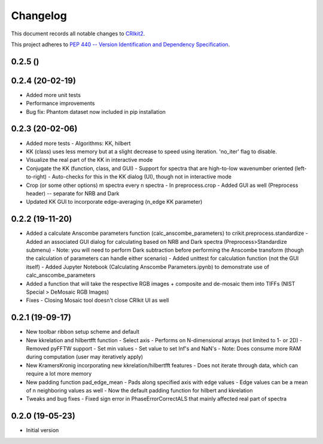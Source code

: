 =========
Changelog
=========

This document records all notable changes to 
`CRIkit2 <https://github.com/CCampJr/CRIkit2>`_.

This project adheres to `PEP 440 -- Version Identification 
and Dependency Specification <https://www.python.org/dev/peps/pep-0440/>`_.

0.2.5 ()
----------------

0.2.4 (20-02-19)
----------------
-   Added more unit tests
-   Performance improvements
-   Bug fix: Phantom dataset now included in pip installation

0.2.3 (20-02-06)
----------------
-   Added more tests
    -   Algorithms: KK, hilbert
-   KK (class) uses less memory but at a slight decrease to speed using iteration. 'no_iter' flag to disable.
-   Visualize the real part of the KK in interactive mode
-   Conjugate the KK (function, class, and GUI)
    -   Support for spectra that are high-to-low wavenumber oriented (left-to-right)
    -   Auto-checks for this in the KK dialog (UI), though not in interactive mode
-   Crop (or some other options) m spectra every n spectra
    -   In preprocess.crop
    -   Added GUI as well (Preprocess header) -- separate for NRB and Dark
-   Updated KK GUI to incorporate edge-averaging (n_edge KK parameter)

0.2.2 (19-11-20)
----------------

-   Added a calculate Anscombe parameters function (calc_anscombe_parameters) to crikit.preprocess.standardize
    -   Added an associated GUI dialog for calculating based on NRB and Dark spectra (Preprocess>Standardize submenu)
    -   Note: you will need to perform Dark subtraction before performing the Anscombe transform (though the calculation of parameters can handle either scenario)
    -   Added unittest for calculation function (not the GUI itself)
    -   Added Jupyter Notebook (Calculating Anscombe Parameters.ipynb) to demonstrate use of calc_anscombe_parameters
-   Added a function that will take the respective RGB images + composite and de-mosaic them into TIFFs (NIST Special > DeMosaic RGB Images)
-   Fixes
    -   Closing Mosaic tool doesn't close CRIkit UI as well

0.2.1 (19-09-17)
------------------

-   New toolbar ribbon setup scheme and default
-   New kkrelation and hilbertfft function
    -   Select axis
    -   Performs on N-dimensional arrays (not limited to 1- or 2D)
    -   Removed pyFFTW support
    -   Set min values
    -   Set value to set Inf's and NaN's
    -   Note: Does consume more RAM during computation (user may iteratively apply)

-   New KramersKronig incorporating new kkrelation/hilbertfft features
    -   Does not iterate through data, which can require a lot more memory
    
-   New padding function pad_edge_mean
    -   Pads along specified axis with edge values
    -   Edge values can be a mean of n neighboring values as well
    -   Now the default padding function for hilbert and kkrelation

-   Tweaks and bug fixes
    -   Fixed sign error in PhaseErrorCorrectALS that mainly affected real part of spectra

0.2.0 (19-05-23)
----------------

-   Initial version
